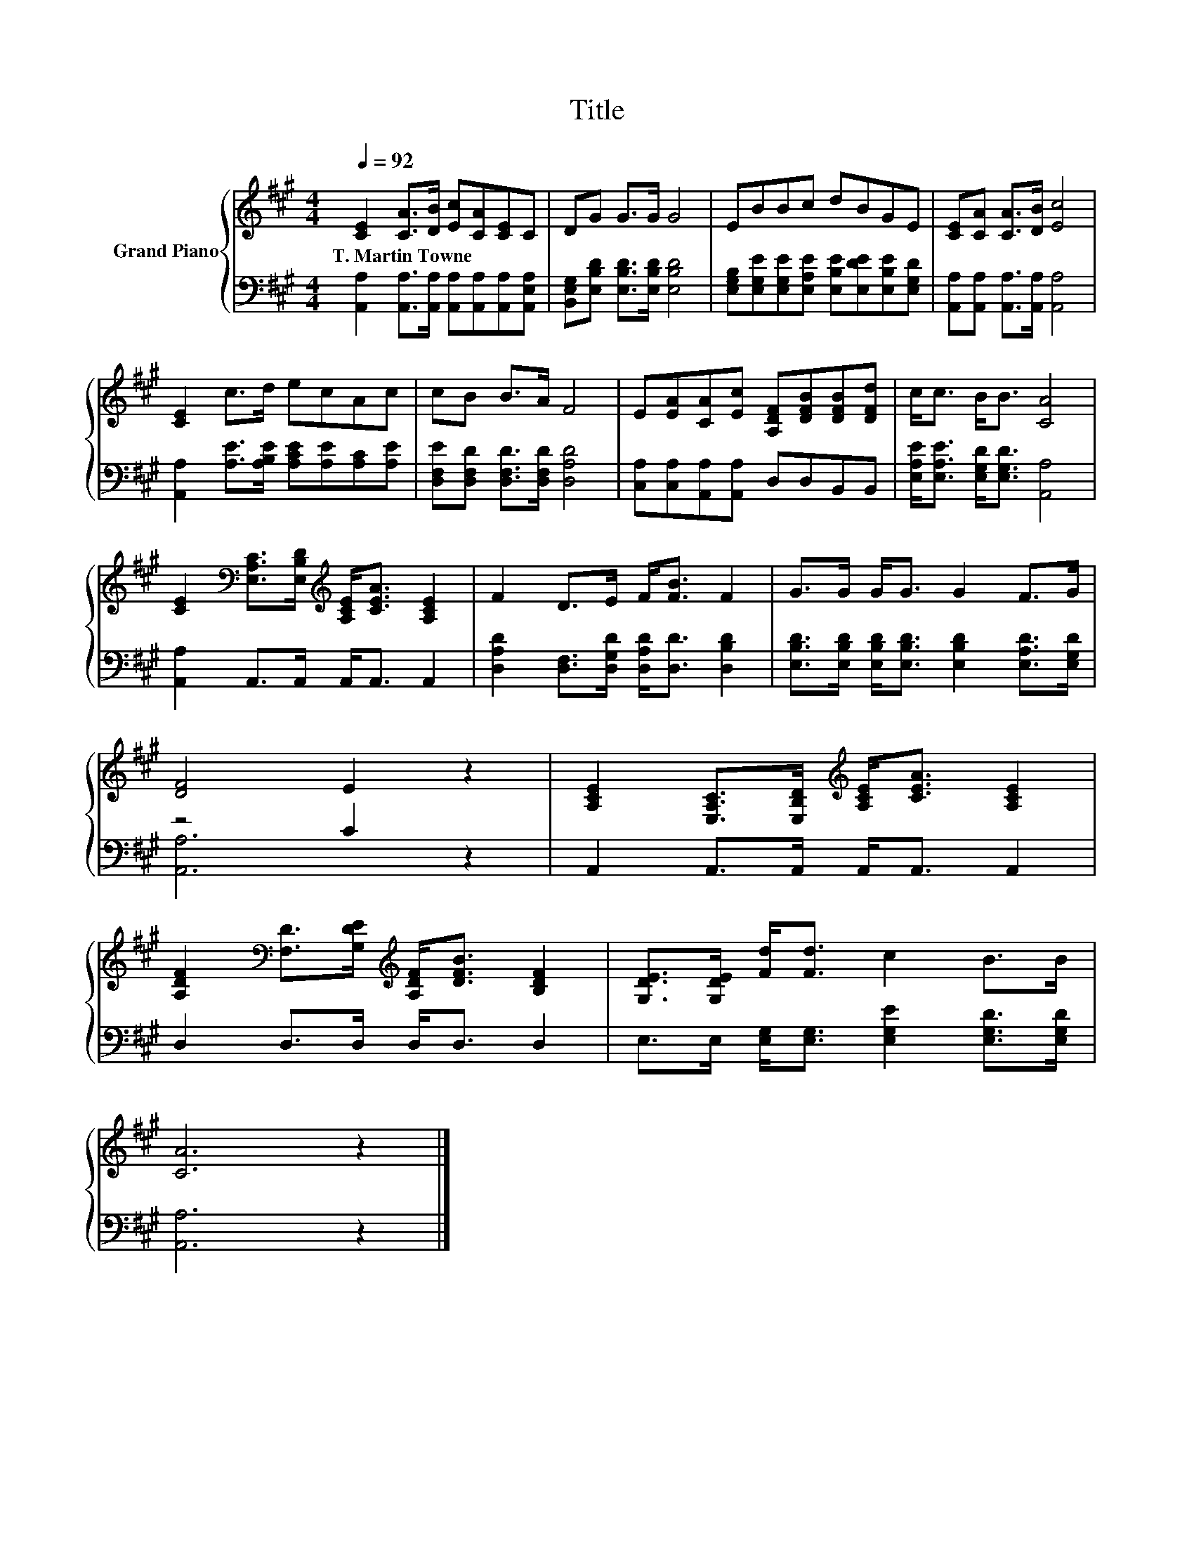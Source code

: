X:1
T:Title
%%score { 1 | ( 2 3 ) }
L:1/8
Q:1/4=92
M:4/4
K:A
V:1 treble nm="Grand Piano"
V:2 bass 
V:3 bass 
V:1
 [CE]2 [CA]>[DB] [Ec][CA][CE]C | DG G>G G4 | EBBc dBGE | [CE][CA] [CA]>[DB] [Ec]4 | %4
w: T.~Martin~Towne * * * * * *||||
 [CE]2 c>d ecAc | cB B>A F4 | E[EA][CA][Ec] [A,DF][DFB][DFB][DFd] | c<c B<B [CA]4 | %8
w: ||||
 [CE]2[K:bass] [E,A,C]>[E,B,D][K:treble] [A,CE]<[CEA] [A,CE]2 | F2 D>E F<[FB] F2 | G>G G<G G2 F>G | %11
w: |||
 [DF]4 E2 z2 | [A,CE]2 [E,A,C]>[E,B,D][K:treble] [A,CE]<[CEA] [A,CE]2 | %13
w: ||
 [A,DF]2[K:bass] [F,D]>[G,DE][K:treble] [A,DF]<[DFB] [B,DF]2 | [G,DE]>[G,DE] [Fd]<[Fd] c2 B>B | %15
w: ||
 [CA]6 z2 |] %16
w: |
V:2
 [A,,A,]2 [A,,A,]>[A,,A,] [A,,A,][A,,A,][A,,A,][A,,E,A,] | %1
 [B,,E,G,][E,B,D] [E,B,D]>[E,B,D] [E,B,D]4 | %2
 [E,G,B,][E,G,E][E,G,E][E,A,E] [E,B,E][E,DE][E,B,E][E,G,D] | %3
 [A,,A,][A,,A,] [A,,A,]>[A,,A,] [A,,A,]4 | [A,,A,]2 [A,E]>[A,B,E] [A,CE][A,E][A,C][A,E] | %5
 [D,F,E][D,F,D] [D,F,D]>[D,F,D] [D,A,D]4 | [C,A,][C,A,][A,,A,][A,,A,] D,D,B,,B,, | %7
 [E,A,E]<[E,A,E] [E,G,D]<[E,G,D] [A,,A,]4 | [A,,A,]2 A,,>A,, A,,<A,, A,,2 | %9
 [D,A,D]2 [D,F,]>[D,G,D] [D,A,D]<[D,D] [D,B,D]2 | %10
 [E,B,D]>[E,B,D] [E,B,D]<[E,B,D] [E,B,D]2 [E,A,D]>[E,G,D] | z4 C2 z2 | A,,2 A,,>A,, A,,<A,, A,,2 | %13
 D,2 D,>D, D,<D, D,2 | E,>E, [E,G,]<[E,G,] [E,G,E]2 [E,G,D]>[E,G,D] | [A,,A,]6 z2 |] %16
V:3
 x8 | x8 | x8 | x8 | x8 | x8 | x8 | x8 | x8 | x8 | x8 | [A,,A,]6 z2 | x8 | x8 | x8 | x8 |] %16

